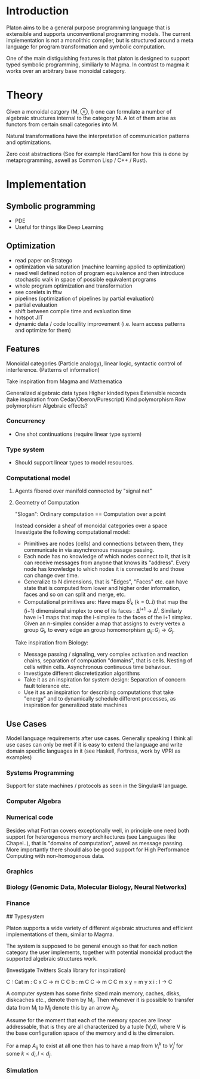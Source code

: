 * Introduction

Platon aims to be a general purpose programming language that is
extensible and supports unconventional programming models. 
The current implementation is not a monolithic compiler, but is
structured around a meta language for program transformation and
symbolic computation.

One of the main distiguishing features is that platon is designed to
support typed symbolic programming, similiarly to Magma. In contrast
to magma it works over an arbitrary base monoidal category.

* Theory

Given a monoidal catgory (M, \otimes, I) one can formulate a number
of algebraic structures internal to the category M. A lot of them
arise as functors from certain small categories into M.

Natural transformations have the interpretation of communication
patterns and optimizations.

Zero cost abstractions (See for example HardCaml for how this is done
by metaprogramming, aswell as Common Lisp / C++ / Rust).

* Implementation
** Symbolic programming

- PDE
- Useful for things like Deep Learning

** Optimization
- read paper on Stratego
- optimization via saturation (machine learning applied to optimization)
- need well defined notion of program equivalence and then introduce stochastic walk in space of possible equivalent programs
- whole program optimization and transformation
- see corelets in fftw
- pipelines (optimization of pipelines by partial evaluation)
- partial evaluation
- shift between compile time and evaluation time
- hotspot JIT
- dynamic data / code locallity improvement (i.e. learn access patterns and optimize for them)

** Features
Monoidal categories (Particle analogy), linear logic, syntactic
control of interference. (Patterns of information)

Take inspiration from Magma and Mathematica

Generalized algebraic data types
Higher kinded types
Extensible records (take inspiration from Cedar/Oberon/Purescript)
Kind polymorphism
Row polymorphism
Algebraic effects?


*** Concurrency 
- One shot continuations (require linear type system)

*** Type system

- Should support linear types to model resources.

  
*** Computational model

**** Agents fibered over manifold connected by "signal net"

**** Geometry of Computation

"Slogan": Ordinary computation == Computation over a point

Instead consider a sheaf of monoidal categories over a space
Investigate the following computational model:

- Primitives are nodes (cells) and connections between them, they 
  communicate in via asynchronous message passing.
- Each node has no knowledge of which nodes connect to it, that is it
  can receive messages from anyone that knows its "address".  Every node
  has knowledge to which nodes it is connected to and those can change
  over time.
- Generalize to N dimensions, that is "Edges", "Faces" etc. can have
  state that is computed from lower and higher order information, faces
  and so on can split and merge, etc.
- Computational primitives are: Have maps \delta^i_k (k = 0..i) that
  map the (i+1) dimensional simplex to one of its faces \colon
  \Delta^{i+1} \to \Delta^{i}. Similarly have i+1 maps that map the
  i-simplex to the faces of the i+1 simplex. Given an n-simplex
  consider a map that assigns to every vertex a group G_i, to every
  edge an group homomorphism $g_{ij} \colon G_i \to G_j$.



Take inspiration from Biology:

- Message passing / signaling, very complex activation and reaction chains,
  separation of compuation "domains", that is cells. Nesting of cells within cells.
  Asynchronous continuous time behaviour.
- Investigate different discretetization algorithms
- Take it as an inspiration for system design: Separation of concern
  fault tolerance etc.
- Use it as an inspiration for describing computations that take
  "energy" and to dynamically schedule different processes, as
  inspiration for generalized state machines


** Use Cases

Model language requirements after use cases. Generally speaking I
think all use cases can only be met if it is easy to extend the
language and write domain specific languages in it (see Haskell,
Fortress, work by VPRI as examples)

*** Systems Programming

Support for state machines / protocols as seen in the Singular# language.


*** Computer Algebra



*** Numerical code
Besides what Fortran covers exceptionally well, in principle one need
both support for heterogenous memory architectures (see Languages like
Chapel..), that is "domains of computation", aswell as message
passing. More importantly there should also be good support for High
Performance Computing with non-homogenous data.

*** Graphics

*** Biology (Genomic Data, Molecular Biology, Neural Networks)

*** Finance


## Typesystem

Platon supports a wide variety of different algebraic structures and
efficient implementations of them, similar to Magma.

The system is supposed to be general enough so that for each notion
category the user implements, together with potential monoidal
product the supported algebraic structures work.

(Investigate Twitters Scala library for inspiration)


C : Cat
m : C x C -> m C C
b : m C C \to m C C
m x y = m y x
i : I -> C






A computer system has some finite sized main memory, caches, disks,
diskcaches etc., denote them by M_{i}. Then whenever it is possible to
transfer data from M_{i} to M_{j} denote this by an arrow A_{ij}.

Assume for the moment that each of the memory spaces are linear
addressable, that is they are all characterized by a tuple (V,d),
where V is the base configuration space of the memory and d is the
dimension.

For a map $A_{ij}$ to exist at all one then has to have a map from
$V_{i}^{k}$ to $V_{j}^{l}$ for some $k < d_{i}, l < d_{j}$.

*** Simulation

